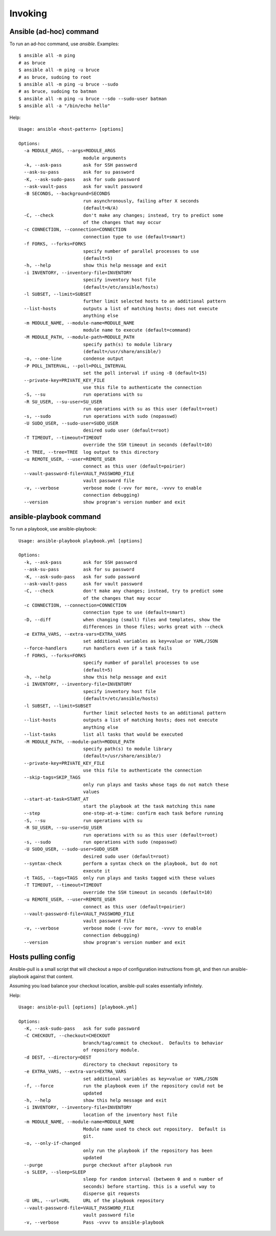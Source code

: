 Invoking
========

.. _ansible-command:

Ansible (ad-hoc) command
------------------------

To run an ad-hoc command, use `ansible`. Examples::

    $ ansible all -m ping
    # as bruce
    $ ansible all -m ping -u bruce
    # as bruce, sudoing to root
    $ ansible all -m ping -u bruce --sudo
    # as bruce, sudoing to batman
    $ ansible all -m ping -u bruce --sdo --sudo-user batman
    $ ansible all -a "/bin/echo hello"

Help::

    Usage: ansible <host-pattern> [options]

    Options:
      -a MODULE_ARGS, --args=MODULE_ARGS
                            module arguments
      -k, --ask-pass        ask for SSH password
      --ask-su-pass         ask for su password
      -K, --ask-sudo-pass   ask for sudo password
      --ask-vault-pass      ask for vault password
      -B SECONDS, --background=SECONDS
                            run asynchronously, failing after X seconds
                            (default=N/A)
      -C, --check           don't make any changes; instead, try to predict some
                            of the changes that may occur
      -c CONNECTION, --connection=CONNECTION
                            connection type to use (default=smart)
      -f FORKS, --forks=FORKS
                            specify number of parallel processes to use
                            (default=5)
      -h, --help            show this help message and exit
      -i INVENTORY, --inventory-file=INVENTORY
                            specify inventory host file
                            (default=/etc/ansible/hosts)
      -l SUBSET, --limit=SUBSET
                            further limit selected hosts to an additional pattern
      --list-hosts          outputs a list of matching hosts; does not execute
                            anything else
      -m MODULE_NAME, --module-name=MODULE_NAME
                            module name to execute (default=command)
      -M MODULE_PATH, --module-path=MODULE_PATH
                            specify path(s) to module library
                            (default=/usr/share/ansible/)
      -o, --one-line        condense output
      -P POLL_INTERVAL, --poll=POLL_INTERVAL
                            set the poll interval if using -B (default=15)
      --private-key=PRIVATE_KEY_FILE
                            use this file to authenticate the connection
      -S, --su              run operations with su
      -R SU_USER, --su-user=SU_USER
                            run operations with su as this user (default=root)
      -s, --sudo            run operations with sudo (nopasswd)
      -U SUDO_USER, --sudo-user=SUDO_USER
                            desired sudo user (default=root)
      -T TIMEOUT, --timeout=TIMEOUT
                            override the SSH timeout in seconds (default=10)
      -t TREE, --tree=TREE  log output to this directory
      -u REMOTE_USER, --user=REMOTE_USER
                            connect as this user (default=poirier)
      --vault-password-file=VAULT_PASSWORD_FILE
                            vault password file
      -v, --verbose         verbose mode (-vvv for more, -vvvv to enable
                            connection debugging)
      --version             show program's version number and exit


.. _ansible-playbook:

ansible-playbook command
------------------------

To run a playbook, use ansible-playbook::

    Usage: ansible-playbook playbook.yml [options]

    Options:
      -k, --ask-pass        ask for SSH password
      --ask-su-pass         ask for su password
      -K, --ask-sudo-pass   ask for sudo password
      --ask-vault-pass      ask for vault password
      -C, --check           don't make any changes; instead, try to predict some
                            of the changes that may occur
      -c CONNECTION, --connection=CONNECTION
                            connection type to use (default=smart)
      -D, --diff            when changing (small) files and templates, show the
                            differences in those files; works great with --check
      -e EXTRA_VARS, --extra-vars=EXTRA_VARS
                            set additional variables as key=value or YAML/JSON
      --force-handlers      run handlers even if a task fails
      -f FORKS, --forks=FORKS
                            specify number of parallel processes to use
                            (default=5)
      -h, --help            show this help message and exit
      -i INVENTORY, --inventory-file=INVENTORY
                            specify inventory host file
                            (default=/etc/ansible/hosts)
      -l SUBSET, --limit=SUBSET
                            further limit selected hosts to an additional pattern
      --list-hosts          outputs a list of matching hosts; does not execute
                            anything else
      --list-tasks          list all tasks that would be executed
      -M MODULE_PATH, --module-path=MODULE_PATH
                            specify path(s) to module library
                            (default=/usr/share/ansible/)
      --private-key=PRIVATE_KEY_FILE
                            use this file to authenticate the connection
      --skip-tags=SKIP_TAGS
                            only run plays and tasks whose tags do not match these
                            values
      --start-at-task=START_AT
                            start the playbook at the task matching this name
      --step                one-step-at-a-time: confirm each task before running
      -S, --su              run operations with su
      -R SU_USER, --su-user=SU_USER
                            run operations with su as this user (default=root)
      -s, --sudo            run operations with sudo (nopasswd)
      -U SUDO_USER, --sudo-user=SUDO_USER
                            desired sudo user (default=root)
      --syntax-check        perform a syntax check on the playbook, but do not
                            execute it
      -t TAGS, --tags=TAGS  only run plays and tasks tagged with these values
      -T TIMEOUT, --timeout=TIMEOUT
                            override the SSH timeout in seconds (default=10)
      -u REMOTE_USER, --user=REMOTE_USER
                            connect as this user (default=poirier)
      --vault-password-file=VAULT_PASSWORD_FILE
                            vault password file
      -v, --verbose         verbose mode (-vvv for more, -vvvv to enable
                            connection debugging)
      --version             show program's version number and exit


Hosts pulling config
--------------------

Ansible-pull is a small script that will checkout a repo of configuration instructions from git, and then run ansible-playbook against that content.

Assuming you load balance your checkout location, ansible-pull scales essentially infinitely.

Help::

    Usage: ansible-pull [options] [playbook.yml]

    Options:
      -K, --ask-sudo-pass   ask for sudo password
      -C CHECKOUT, --checkout=CHECKOUT
                            branch/tag/commit to checkout.  Defaults to behavior
                            of repository module.
      -d DEST, --directory=DEST
                            directory to checkout repository to
      -e EXTRA_VARS, --extra-vars=EXTRA_VARS
                            set additional variables as key=value or YAML/JSON
      -f, --force           run the playbook even if the repository could not be
                            updated
      -h, --help            show this help message and exit
      -i INVENTORY, --inventory-file=INVENTORY
                            location of the inventory host file
      -m MODULE_NAME, --module-name=MODULE_NAME
                            Module name used to check out repository.  Default is
                            git.
      -o, --only-if-changed
                            only run the playbook if the repository has been
                            updated
      --purge               purge checkout after playbook run
      -s SLEEP, --sleep=SLEEP
                            sleep for random interval (between 0 and n number of
                            seconds) before starting. this is a useful way to
                            disperse git requests
      -U URL, --url=URL     URL of the playbook repository
      --vault-password-file=VAULT_PASSWORD_FILE
                            vault password file
      -v, --verbose         Pass -vvvv to ansible-playbook

